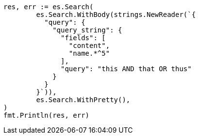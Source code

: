 // Generated from query-dsl-query-string-query_58b5003c0a53a39bf509aa3797aad471_test.go
//
[source, go]
----
res, err := es.Search(
	es.Search.WithBody(strings.NewReader(`{
	  "query": {
	    "query_string": {
	      "fields": [
	        "content",
	        "name.*^5"
	      ],
	      "query": "this AND that OR thus"
	    }
	  }
	}`)),
	es.Search.WithPretty(),
)
fmt.Println(res, err)
----
